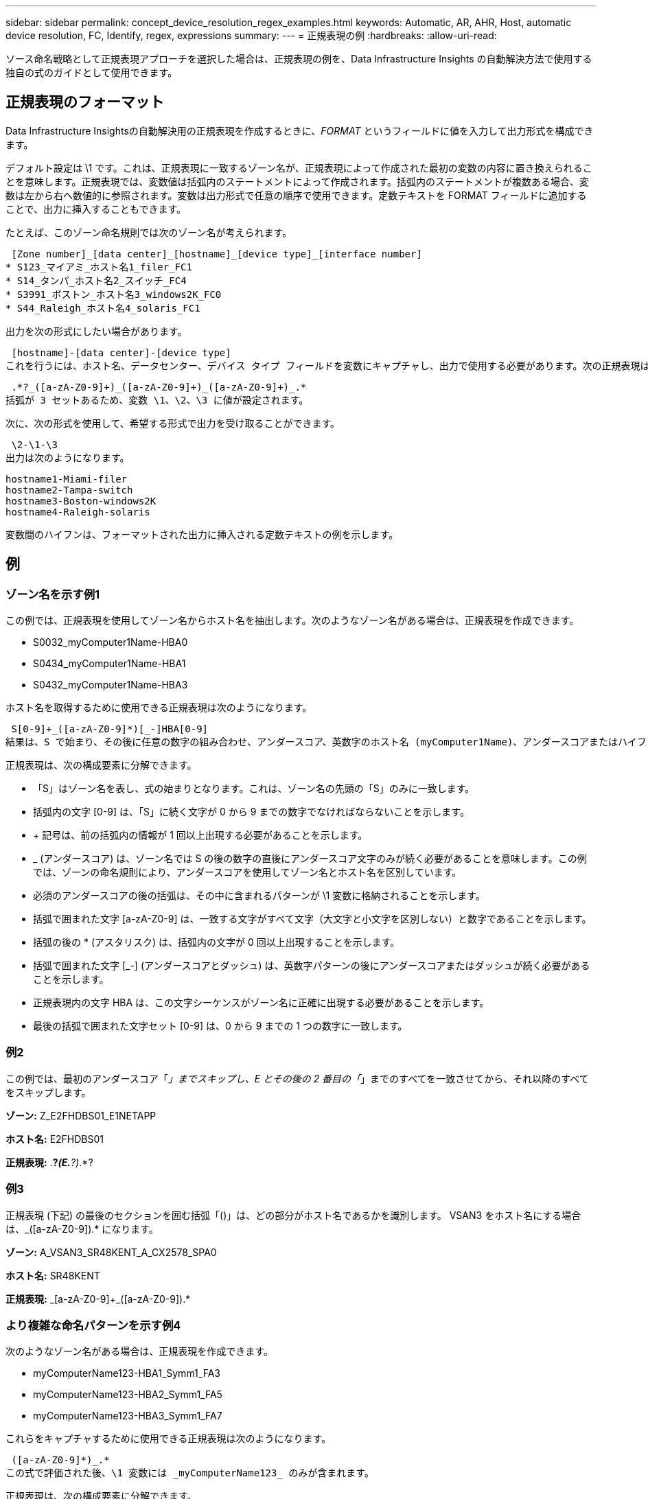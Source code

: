 ---
sidebar: sidebar 
permalink: concept_device_resolution_regex_examples.html 
keywords: Automatic, AR, AHR, Host, automatic device resolution, FC, Identify, regex, expressions 
summary:  
---
= 正規表現の例
:hardbreaks:
:allow-uri-read: 


[role="lead"]
ソース命名戦略として正規表現アプローチを選択した場合は、正規表現の例を、Data Infrastructure Insights の自動解決方法で使用する独自の式のガイドとして使用できます。



== 正規表現のフォーマット

Data Infrastructure Insightsの自動解決用の正規表現を作成するときに、_FORMAT_ というフィールドに値を入力して出力形式を構成できます。

デフォルト設定は \1 です。これは、正規表現に一致するゾーン名が、正規表現によって作成された最初の変数の内容に置き換えられることを意味します。正規表現では、変数値は括弧内のステートメントによって作成されます。括弧内のステートメントが複数ある場合、変数は左から右へ数値的に参照されます。変数は出力形式で任意の順序で使用できます。定数テキストを FORMAT フィールドに追加することで、出力に挿入することもできます。

たとえば、このゾーン命名規則では次のゾーン名が考えられます。

 [Zone number]_[data center]_[hostname]_[device type]_[interface number]
* S123_マイアミ_ホスト名1_filer_FC1
* S14_タンパ_ホスト名2_スイッチ_FC4
* S3991_ボストン_ホスト名3_windows2K_FC0
* S44_Raleigh_ホスト名4_solaris_FC1


出力を次の形式にしたい場合があります。

 [hostname]-[data center]-[device type]
これを行うには、ホスト名、データセンター、デバイス タイプ フィールドを変数にキャプチャし、出力で使用する必要があります。次の正規表現はこれを実行します。

 .*?_([a-zA-Z0-9]+)_([a-zA-Z0-9]+)_([a-zA-Z0-9]+)_.*
括弧が 3 セットあるため、変数 \1、\2、\3 に値が設定されます。

次に、次の形式を使用して、希望する形式で出力を受け取ることができます。

 \2-\1-\3
出力は次のようになります。

....
hostname1-Miami-filer
hostname2-Tampa-switch
hostname3-Boston-windows2K
hostname4-Raleigh-solaris
....
変数間のハイフンは、フォーマットされた出力に挿入される定数テキストの例を示します。



== 例



=== ゾーン名を示す例1

この例では、正規表現を使用してゾーン名からホスト名を抽出します。次のようなゾーン名がある場合は、正規表現を作成できます。

* S0032_myComputer1Name-HBA0
* S0434_myComputer1Name-HBA1
* S0432_myComputer1Name-HBA3


ホスト名を取得するために使用できる正規表現は次のようになります。

 S[0-9]+_([a-zA-Z0-9]*)[_-]HBA[0-9]
結果は、S で始まり、その後に任意の数字の組み合わせ、アンダースコア、英数字のホスト名 (myComputer1Name)、アンダースコアまたはハイフン、大文字の HBA、および 1 つの数字 (0 ～ 9) が続くすべてのゾーンに一致します。ホスト名のみが *\1* 変数に保存されます。

正規表現は、次の構成要素に分解できます。

* 「S」はゾーン名を表し、式の始まりとなります。これは、ゾーン名の先頭の「S」のみに一致します。
* 括弧内の文字 [0-9] は、「S」に続く文字が 0 から 9 までの数字でなければならないことを示します。
* + 記号は、前の括弧内の情報が 1 回以上出現する必要があることを示します。
* _ (アンダースコア) は、ゾーン名では S の後の数字の直後にアンダースコア文字のみが続く必要があることを意味します。この例では、ゾーンの命名規則により、アンダースコアを使用してゾーン名とホスト名を区別しています。
* 必須のアンダースコアの後の括弧は、その中に含まれるパターンが \1 変数に格納されることを示します。
* 括弧で囲まれた文字 [a-zA-Z0-9] は、一致する文字がすべて文字（大文字と小文字を区別しない）と数字であることを示します。
* 括弧の後の * (アスタリスク) は、括弧内の文字が 0 回以上出現することを示します。
* 括弧で囲まれた文字 [_-] (アンダースコアとダッシュ) は、英数字パターンの後にアンダースコアまたはダッシュが続く必要があることを示します。
* 正規表現内の文字 HBA は、この文字シーケンスがゾーン名に正確に出現する必要があることを示します。
* 最後の括弧で囲まれた文字セット [0-9] は、0 から 9 までの 1 つの数字に一致します。




=== 例2

この例では、最初のアンダースコア「_」までスキップし、E とその後の 2 番目の「_」までのすべてを一致させてから、それ以降のすべてをスキップします。

*ゾーン:* Z_E2FHDBS01_E1NETAPP

*ホスト名:* E2FHDBS01

*正規表現:* .*?_(E.*?)_.*?



=== 例3

正規表現 (下記) の最後のセクションを囲む括弧「()」は、どの部分がホスト名であるかを識別します。  VSAN3 をホスト名にする場合は、[a-zA-Z0-9]+_([a-zA-Z0-9]+).* になります。

*ゾーン:* A_VSAN3_SR48KENT_A_CX2578_SPA0

*ホスト名:* SR48KENT

*正規表現:* [a-zA-Z0-9]+_[a-zA-Z0-9]+_([a-zA-Z0-9]+).*



=== より複雑な命名パターンを示す例4

次のようなゾーン名がある場合は、正規表現を作成できます。

* myComputerName123-HBA1_Symm1_FA3
* myComputerName123-HBA2_Symm1_FA5
* myComputerName123-HBA3_Symm1_FA7


これらをキャプチャするために使用できる正規表現は次のようになります。

 ([a-zA-Z0-9]*)_.*
この式で評価された後、\1 変数には _myComputerName123_ のみが含まれます。

正規表現は、次の構成要素に分解できます。

* 括弧は、その中に含まれるパターンが \1 変数に格納されることを示します。
* 括弧で囲まれた文字 [a-zA-Z0-9] は、任意の文字 (大文字と小文字を区別しない) または数字が一致することを意味します。
* 括弧の後の * (アスタリスク) は、括弧内の文字が 0 回以上出現することを示します。
* 正規表現内の _ (アンダースコア) 文字は、ゾーン名には、先行する括弧に一致する英数字文字列の直後にアンダースコアが必要であることを意味します。
* その。  (ピリオド) は任意の文字と一致します (ワイルドカード)。
* * (アスタリスク) は、先行するピリオド ワイルドカードが 0 回以上出現する可能性があることを示します。
+
つまり、.* の組み合わせは、任意の文字を任意の回数示します。





=== 例5：パターンなしのゾーン名を示す

次のようなゾーン名がある場合は、正規表現を作成できます。

* 私のコンピュータ名_HBA1_Symm1_FA1
* myComputerName123_HBA1_Symm1_FA1


これらをキャプチャするために使用できる正規表現は次のようになります。

 (.*?)_.*
\1 変数には、_myComputerName_ (最初のゾーン名の例) または _myComputerName123_ (2 番目のゾーン名の例) が含まれます。したがって、この正規表現は最初のアンダースコアより前のすべてに一致します。

正規表現は、次の構成要素に分解できます。

* 括弧は、その中に含まれるパターンが \1 変数に格納されることを示します。
* 。*  (ピリオド アスタリスク) は任意の文字に任意の回数一致します。
* 括弧の後の * (アスタリスク) は、括弧内の文字が 0 回以上出現することを示します。
* ? 文字により、一致は非貪欲になります。これにより、最後のアンダースコアではなく、最初のアンダースコアで一致が停止されるようになります。
* 文字 _.* は、最初に見つかったアンダースコアとそれに続くすべての文字と一致します。




=== 例6：パターン付きコンピュータ名の表示

次のようなゾーン名がある場合は、正規表現を作成できます。

* ストレージ1_スイッチ1_myComputerName123A_A1_FC1
* ストレージ2_スイッチ2_myComputerName123B_A2_FC2
* ストレージ3_スイッチ3_myComputerName123T_A3_FC3


これらをキャプチャするために使用できる正規表現は次のようになります。

 .*?_.*?_([a-zA-Z0-9]*[ABT])_.*
ゾーンの命名規則にはより多くのパターンがあるため、上記の式を使用できます。この式は、A、B、または T で終わるホスト名 (例では myComputerName) のすべてのインスタンスと一致し、そのホスト名を \1 変数に配置します。

正規表現は、次の構成要素に分解できます。

* 。*  (ピリオド アスタリスク) は任意の文字に任意の回数一致します。
* ? 文字により、一致は非貪欲になります。これにより、最後のアンダースコアではなく、最初のアンダースコアで一致が停止されるようになります。
* アンダースコア文字は、ゾーン名の最初のアンダースコアと一致します。
* したがって、最初の .*?_ の組み合わせは、最初のゾーン名の例の文字 Storage1_ と一致します。
* 2 番目の .*?_ の組み合わせは最初のものと同じように動作しますが、最初のゾーン名の例の Switch1_ と一致します。
* 括弧は、その中に含まれるパターンが \1 変数に格納されることを示します。
* 括弧で囲まれた文字 [a-zA-Z0-9] は、任意の文字 (大文字と小文字を区別しない) または数字が一致することを意味します。
* 括弧の後の * (アスタリスク) は、括弧内の文字が 0 回以上出現することを示します。
* 正規表現 [ABT] 内の括弧で囲まれた文字は、ゾーン名内の A、B、または T のいずれかの 1 文字と一致します。
* 括弧の後の _ (アンダースコア) は、[ABT] 文字一致の後にアンダースコアが続く必要があることを示します。
* 。*  (ピリオド アスタリスク) は任意の文字に任意の回数一致します。


したがって、この結果、\1 変数には次のような英数字文字列が含まれることになります。

* いくつかの英数字と2つのアンダースコアが先行する
* アンダースコア（その後に任意の数の英数字）が続く
* 3 番目のアンダースコアの前に、最後の文字が A、B、または T でした。




=== 例7

*ゾーン:* myComputerName123_HBA1_Symm1_FA1

*ホスト名:* myComputerName123

*正規表現:* ([a-zA-Z0-9]+)_.*



=== 例8

この例では、最初の _ の前にあるすべてのものを検索します。

ゾーン：MyComputerName_HBA1_Symm1_FA1

マイコンピュータ名123_HBA1_Symm1_FA1

ホスト名: MyComputerName

正規表現: (.*?)_.*



=== 例9

この例では、最初の _ の後から 2 番目の _ までのすべてを検索します。

*ゾーン:* Z_MyComputerName_StorageName

*ホスト名:* 私のコンピュータ名

*正規表現:* .*?_(.*?)_.*?



=== 例10

この例では、ゾーンの例から「MyComputerName123」を抽出します。

*ゾーン:* Storage1_Switch1_MyComputerName123A_A1_FC1

ストレージ2_スイッチ2_マイコンピュータ名123B_A2_FC2

ストレージ3_スイッチ3_マイコンピュータ名123T_A3_FC3

*ホスト名:* MyComputerName123

*正規表現:* .*?_.*?_([a-zA-Z0-9]+)*[ABT]_.*



=== 例11

*ゾーン:* Storage1_Switch1_MyComputerName123A_A1_FC1

*ホスト名:* MyComputerName123A

*RegExp:* .*?_.*?_([a-zA-z0-9]+)_.*?_



=== 例12

角括弧内の ^ (サーカムフレックスまたはキャレット) は式を否定します。たとえば、[^Ff] は大文字または小文字の F 以外のすべてを意味し、[^az] は小文字の a から z 以外のすべてを意味し、上記の例では _ 以外のすべてを意味します。フォーマット ステートメントは、出力ホスト名に「-」を追加します。

*ゾーン:* mhs_apps44_d_A_10a0_0429

*ホスト名:* mhs-apps44-d

*正規表現:* ([^_]+)_([AB]).* Data Infrastructure Insightsでの形式: \1-\2 ([^_]+)_ ([^_]+)_([^_]+).* Data Infrastructure Insightsでの形式: \1-\2-\3



=== 例13

この例では、ストレージ エイリアスは "\" で区切られており、式では "\\" を使用して、文字列で実際に "\" が使用されていること、およびそれらが式自体の一部ではないことを定義する必要があります。

*ストレージエイリアス:* \Hosts\E2DOC01C1\E2DOC01N1

*ホスト名:* E2DOC01N1

*正規表現:* \\.*?\\.*?\\(.*?)



=== 例14

この例では、ゾーンの例から「PD-RV-W-AD-2」を抽出します。

*ゾーン:* PD_D-PD-RV-W-AD-2_01

*ホスト名:* PD-RV-W-AD-2

*正規表現:* [^-]+-(.*-\d+).*



=== 例15

この場合のフォーマット設定では、ホスト名に「US-BV-」が追加されます。

*ゾーン:* SRV_USBVM11_F1

*ホスト名:* US-BV-M11

*正規表現:* SRV_USBV([A-Za-z0-9]+)_F[12]

*フォーマット:* US-BV-\1
